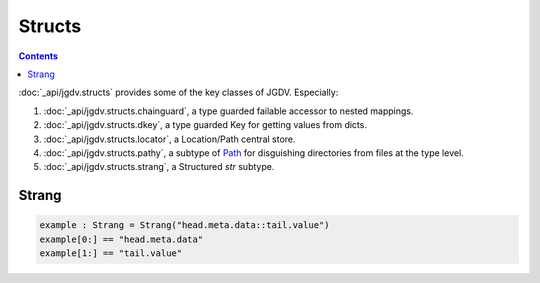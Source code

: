 .. -*- mode: ReST -*-

.. _structs:

=======
Structs
=======

.. contents:: Contents


:doc:`_api/jgdv.structs` provides some of the key classes of JGDV.
Especially:

1. :doc:`_api/jgdv.structs.chainguard`, a type guarded failable accessor to nested mappings.
2. :doc:`_api/jgdv.structs.dkey`, a type guarded Key for getting values from dicts.
3. :doc:`_api/jgdv.structs.locator`, a Location/Path central store.
4. :doc:`_api/jgdv.structs.pathy`, a subtype of `Path <path_>`_ for disguishing directories from files at the type level.
5. :doc:`_api/jgdv.structs.strang`, a Structured `str` subtype.
   

Strang
======

.. code:: python

   example : Strang = Strang("head.meta.data::tail.value")
   example[0:] == "head.meta.data"
   example[1:] == "tail.value"
   
   
.. Links:
.. _path: https://docs.python.org/3/library/pathlib.html#pathlib.PurePath
